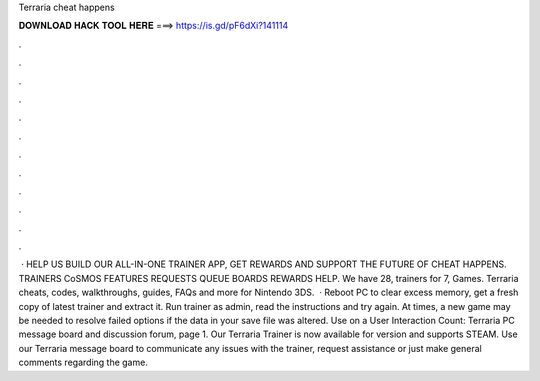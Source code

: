 Terraria cheat happens

𝐃𝐎𝐖𝐍𝐋𝐎𝐀𝐃 𝐇𝐀𝐂𝐊 𝐓𝐎𝐎𝐋 𝐇𝐄𝐑𝐄 ===> https://is.gd/pF6dXi?141114

.

.

.

.

.

.

.

.

.

.

.

.

 · HELP US BUILD OUR ALL-IN-ONE TRAINER APP, GET REWARDS AND SUPPORT THE FUTURE OF CHEAT HAPPENS. TRAINERS CoSMOS FEATURES REQUESTS QUEUE BOARDS REWARDS HELP. We have 28, trainers for 7, Games. Terraria cheats, codes, walkthroughs, guides, FAQs and more for Nintendo 3DS.  · Reboot PC to clear excess memory, get a fresh copy of latest trainer and extract it. Run trainer as admin, read the instructions and try again. At times, a new game may be needed to resolve failed options if the data in your save file was altered. Use on a User Interaction Count:  Terraria PC message board and discussion forum, page 1. Our Terraria Trainer is now available for version and supports STEAM. Use our Terraria message board to communicate any issues with the trainer, request assistance or just make general comments regarding the game.